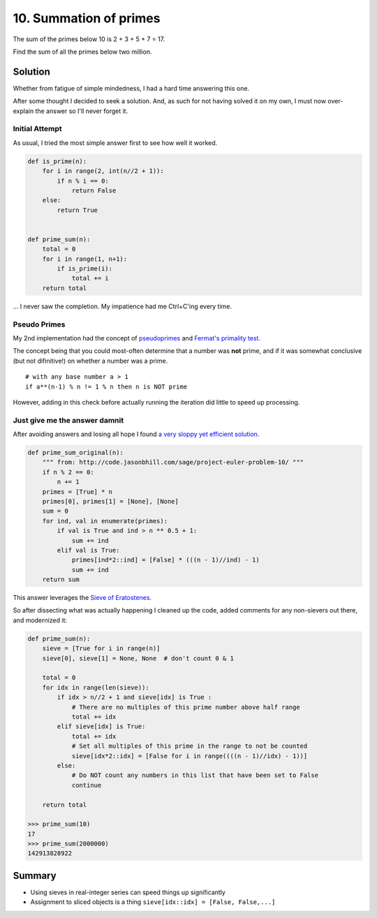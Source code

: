 ﻿=======================
10. Summation of primes
=======================

The sum of the primes below 10 is 2 + 3 + 5 + 7 = 17.

Find the sum of all the primes below two million.


--------
Solution
--------

Whether from fatigue of simple mindedness, I had a hard time answering this
one. 

After some thought I decided to seek a solution. And, as such for not having
solved it on my own, I must now over-explain the answer so I'll never forget
it.


+++++++++++++++
Initial Attempt
+++++++++++++++

As usual, I tried the most simple answer first to see how well it worked.

.. code-block:: python

    def is_prime(n):
        for i in range(2, int(n//2 + 1)):
            if n % i == 0:
                return False
        else:
            return True


    def prime_sum(n):
        total = 0
        for i in range(1, n+1):
            if is_prime(i):
                total += i
        return total


... I never saw the completion. My impatience had me Ctrl+C'ing every time.


+++++++++++++
Pseudo Primes
+++++++++++++

My 2nd implementation had the concept of `pseudoprimes <https://en.wikipedia.org/wiki/Fermat_pseudoprime>`__ and `Fermat's primality test <https://en.wikipedia.org/wiki/Fermat_primality_test>`__.

The concept being that you could most-often determine that a number was **not**
prime, and if it was somewhat conclusive (but not difinitive!) on whether a
number was a prime.

::
  
  # with any base number a > 1
  if a**(n-1) % n != 1 % n then n is NOT prime

However, adding in this check before actually running the iteration did little
to speed up processing.


++++++++++++++++++++++++++++++
Just give me the answer damnit
++++++++++++++++++++++++++++++

After avoiding answers and losing all hope I found `a very sloppy yet efficient
solution <http://code.jasonbhill.com/sage/project-euler-problem-10/>`__.

.. code-block:: python

    def prime_sum_original(n):
        """ from: http://code.jasonbhill.com/sage/project-euler-problem-10/ """
        if n % 2 == 0:
            n += 1
        primes = [True] * n
        primes[0], primes[1] = [None], [None]
        sum = 0
        for ind, val in enumerate(primes):
            if val is True and ind > n ** 0.5 + 1:
                sum += ind
            elif val is True:
                primes[ind*2::ind] = [False] * (((n - 1)//ind) - 1)
                sum += ind
        return sum

This answer leverages the `Sieve of Eratostenes <https://en.wikipedia.org/wiki/Sieve_of_Eratosthenes>`__.

So after dissecting what was actually happening I cleaned up the code, added
comments for any non-sievers out there, and modernized it:

.. code-block:: python


    def prime_sum(n):
        sieve = [True for i in range(n)]
        sieve[0], sieve[1] = None, None  # don't count 0 & 1

        total = 0
        for idx in range(len(sieve)):
            if idx > n//2 + 1 and sieve[idx] is True :
                # There are no multiples of this prime number above half range
                total += idx
            elif sieve[idx] is True:
                total += idx
                # Set all multiples of this prime in the range to not be counted
                sieve[idx*2::idx] = [False for i in range((((n - 1)//idx) - 1))]
            else:
                # Do NOT count any numbers in this list that have been set to False
                continue

        return total

    >>> prime_sum(10)
    17
    >>> prime_sum(2000000)
    142913828922

-------
Summary
-------

* Using sieves in real-integer series can speed things up significantly
* Assignment to sliced objects is a thing ``sieve[idx::idx] = [False, False,...]``
